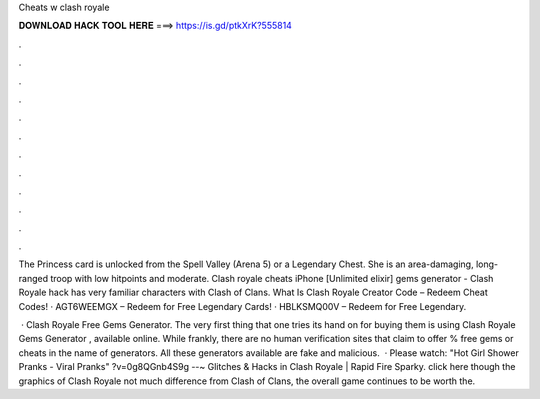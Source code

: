 Cheats w clash royale



𝐃𝐎𝐖𝐍𝐋𝐎𝐀𝐃 𝐇𝐀𝐂𝐊 𝐓𝐎𝐎𝐋 𝐇𝐄𝐑𝐄 ===> https://is.gd/ptkXrK?555814



.



.



.



.



.



.



.



.



.



.



.



.

The Princess card is unlocked from the Spell Valley (Arena 5) or a Legendary Chest. She is an area-damaging, long-ranged troop with low hitpoints and moderate. Clash royale cheats iPhone [Unlimited elixir] gems generator - Clash Royale hack has very familiar characters with Clash of Clans. What Is Clash Royale Creator Code – Redeem Cheat Codes! · AGT6WEEMGX – Redeem for Free Legendary Cards! · HBLKSMQ00V – Redeem for Free Legendary.

 · Clash Royale Free Gems Generator. The very first thing that one tries its hand on for buying them is using Clash Royale Gems Generator , available online. While frankly, there are no human verification sites that claim to offer % free gems or cheats in the name of generators. All these generators available are fake and malicious.  · Please watch: "Hot Girl Shower Pranks - Viral Pranks" ?v=0g8QGnb4S9g --~ Glitches & Hacks in Clash Royale | Rapid Fire Sparky. click here  though the graphics of Clash Royale not much difference from Clash of Clans, the overall game continues to be worth the.
